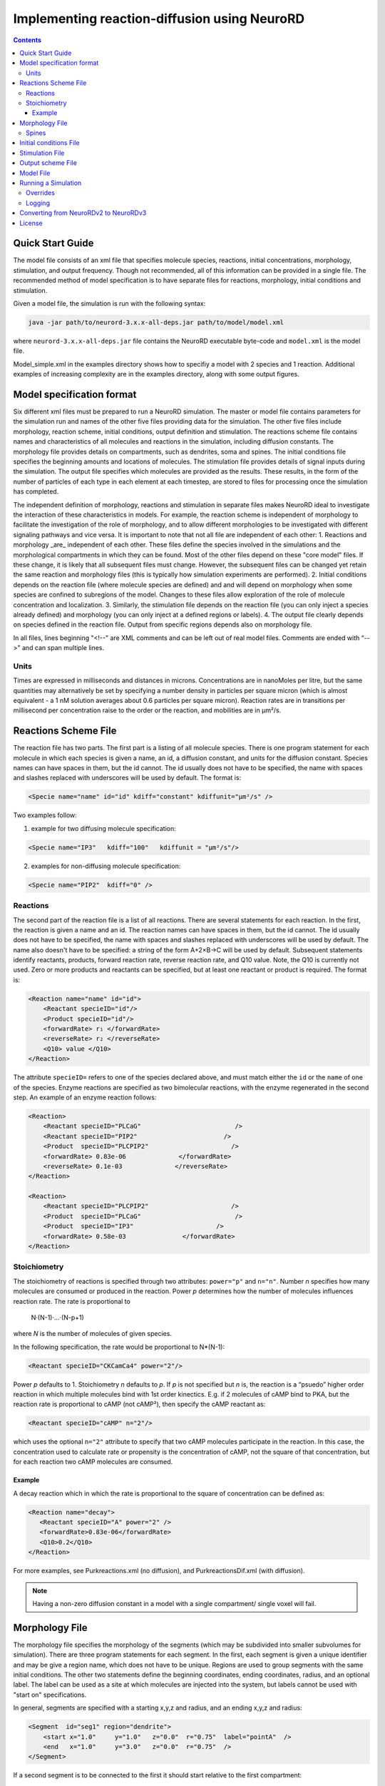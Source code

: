 ﻿Implementing reaction-diffusion using NeuroRD
=============================================

.. contents::

Quick Start Guide
-----------------

The model file consists of an xml file that specifies molecule species, reactions, initial concentrations, morphology, stimulation, and output frequency. Though not recommended, all of this information can be provided in a single file.  The recommended method of model specification is to have separate files for reactions, morphology, initial conditions and stimulation.

Given a model file, the simulation is run with the following syntax:

.. code-block:: bash

   java -jar path/to/neurord-3.x.x-all-deps.jar path/to/model/model.xml 

where ``neurord-3.x.x-all-deps.jar`` file contains the NeuroRD executable byte-code and ``model.xml`` is the model file.

Model_simple.xml in the examples directory shows how to specifiy a model with 2 species and 1 reaction.  Additional examples of increasing complexity are in the examples directory, along with some output figures.

Model specification format
--------------------------

Six different xml files must be prepared to run a NeuroRD simulation. The master or model file contains parameters for the simulation run and names of the other five files providing data for the simulation. The other five files include morphology, reaction scheme, initial conditions, output definition and stimulation. The reactions scheme file contains names and characteristics of all molecules and reactions in the simulation, including diffusion constants. The morphology file provides details on compartments, such as dendrites, soma and spines. The initial conditions file specifies the beginning amounts and locations of molecules. The stimulation file provides details of signal inputs during the simulation. The output file specifies which molecules are provided as the results. These results, in the form of the number of particles of each type in each element at each timestep, are stored to files for processing once the simulation has completed.

The independent definition of morphology, reactions and stimulation in separate files makes NeuroRD ideal to investigate the interaction of these characteristics in models. For example, the reaction scheme is independent of morphology to facilitate the investigation of the role of morphology, and to allow different morphologies to be investigated with different signaling pathways and vice versa. It is important to note that not all file are independent of each other:
1. Reactions and morphology _are_ independent of each other. These files define the species involved in the simulations and the morphological compartments in which they can be found. Most of the other files depend on these "core model" files.  If these change, it is likely that all subsequent files must change.  However, the subsequent files can be changed yet retain the same reaction and morphology files (this is typically how simulation experiments are performed).
2. Initial conditions depends on the reaction file (where molecule species are defined) and and will depend on morphology when some species are confined to subregions of the model. Changes to these files allow exploration of the role of molecule concentration and localization.
3. Similarly, the stimulation file depends on the reaction file (you can only inject a species already defined) and morphology (you can only inject at a defined regions or labels).
4. The output file clearly depends on species defined in the reaction file.  Output from specific regions depends also on morphology file.

In all files, lines beginning "<!--" are XML comments and can be left out of real model files. Comments are ended with “-->" and can span multiple lines.

Units
~~~~~
Times are expressed in milliseconds and distances in microns. Concentrations are in nanoMoles per litre, but the same quantities may alternatively be set by specifying a number density in particles per square micron (which is almost equivalent - a 1 nM solution averages about 0.6 particles per square micron). Reaction rates are in transitions per millisecond per concentration raise to the order or the reaction, and mobilities are in µm²/s.

Reactions Scheme File
---------------------

The reaction file has two parts. The first part is a listing of all molecule species. There is one program statement for each molecule in which each species is given a name, an id, a diffusion constant, and units for the diffusion constant. Species names can have spaces in them, but the id cannot. The id usually does not have to be specified, the name with spaces and slashes replaced with underscores will be used by default. The format is:

.. code-block:: xml

     <Specie name="name" id="id" kdiff="constant" kdiffunit="µm²/s" />

Two examples follow:

1.  example for two diffusing molecule specification:

.. code-block:: xml

     <Specie name="IP3"   kdiff="100"   kdiffunit = "µm²/s"/>

2.  examples for non-diffusing molecule specification:

.. code-block:: xml

     <Specie name="PIP2"  kdiff="0" />

Reactions
~~~~~~~~~

The second part of the reaction file is a list of all reactions. There are several statements for each reaction. In the first, the reaction is given a name and an id. The reaction names can have spaces in them, but the id cannot. The id usually does not have to be specified, the name with spaces and slashes replaced with underscores will be used by default. The name also doesn't have to be specified: a string of the form A+2×B→C will be used by default. Subsequent statements identify reactants, products, forward reaction rate, reverse reaction rate, and Q10 value. Note, the Q10 is currently not used. Zero or more products and reactants can be specified, but at least one reactant or product is required. The format is:

.. code-block:: xml

    <Reaction name="name" id="id">
        <Reactant specieID="id"/>
        <Product specieID="id"/>
        <forwardRate> r₁ </forwardRate>
        <reverseRate> r₂ </reverseRate>
        <Q10> value </Q10>
    </Reaction>

The attribute ``specieID=`` refers to one of the species declared above, and must match either the
``id`` or the ``name`` of one of the species.
Enzyme reactions are specified as two bimolecular reactions, with the enzyme regenerated in the second step. An example of an enzyme reaction follows:

.. code-block:: xml

    <Reaction>
        <Reactant specieID="PLCaG"                         />
        <Reactant specieID="PIP2"                       />
        <Product  specieID="PLCPIP2"                      />
        <forwardRate> 0.83e-06              </forwardRate>
        <reverseRate> 0.1e-03              </reverseRate>
    </Reaction>

    <Reaction>
        <Reactant specieID="PLCPIP2"                      />
        <Product  specieID="PLCaG"                         />
        <Product  specieID="IP3"                      />
        <forwardRate> 0.58e-03               </forwardRate>
    </Reaction>


Stoichiometry
~~~~~~~~~~~~~

The stoichiometry of reactions is specified through two attributes: ``power="p"`` and ``n="n"``. Number *n* specifies how many molecules are consumed or produced in the reaction. Power *p*
determines how the number of molecules influences reaction rate. The rate is proportional
to

    N·(N-1)·…·(N-p+1)

where *N* is the number of molecules of given species.

In the following specification, the rate would be proportional to N*(N-1):

.. code-block:: xml

     <Reactant specieID="CKCamCa4" power="2"/>

Power *p* defaults to 1. Stoichiometry *n* defaults to *p*. If *p* is not specified but *n* is, the reaction is a “psuedo” higher order reaction in which multiple molecules bind with 1st order kinectics. E.g. if 2 molecules of cAMP bind to PKA, but the reaction rate is proportional to cAMP (not cAMP²), then specify the cAMP reactant as:

.. code-block:: xml

   <Reactant specieID="cAMP" n="2"/>

which uses the optional ``n="2"`` attribute to specify that two cAMP molecules participate in the reaction. In this case, the concentration used to calculate rate or propensity is the concentration of cAMP, not the square of that concentration, but for each reaction two cAMP molecules are consumed.

Example
^^^^^^^

A decay reaction which in which the rate is proportional to the square of concentration can be defined as:

.. code-block:: xml

   <Reaction name="decay">
      <Reactant specieID="A" power="2" />
      <forwardRate>0.83e-06</forwardRate>
      <Q10>0.2</Q10>
   </Reaction>

For more examples, see Purkreactions.xml (no diffusion), and PurkreactionsDif.xml
(with diffusion).

.. note::

   Having a non-zero diffusion constant in a model with a single compartment/ single voxel will fail.

Morphology File
---------------

The morphology file specifies the morphology of the segments (which may be subdivided into smaller subvolumes for simulation). There are three program statements for each segment. In the first, each segment is given a unique identifier and may be give a region name, which does not have to be unique. Regions are used to group segments with the same initial conditions. The other two statements define the beginning coordinates, ending coordinates,  radius, and an optional label. The label can be used as a site at which molecules are injected into the system, but labels cannot be used with "start on" specifications.

In general, segments are specified with a starting x,y,z and radius, and an ending x,y,z and radius:

.. code-block:: xml

     <Segment  id="seg1" region="dendrite">
         <start x="1.0"     y="1.0"   z="0.0"  r="0.75"  label="pointA"  />
         <end   x="1.0"     y="3.0"   z="0.0"  r="0.75"  />
     </Segment>

If a second segment is to be connected to the first it should start relative to the first compartment:

.. code-block:: xml

     <Segment  id="seg2" region="soma">
         <start on="seg1"  at="end"/>
         <end   x="1.0"   y="4.0" z="0.0" r="1.5"/>
     </Segment>

When two segments are connected, they need not have the same radius at the point of connection. In this case, a radius value must be specified when defining a new segment, as in the following example:

.. code-block:: xml

     <Segment id="seg2" region="branch1">
         <start on="seg1" at="end" r="0.3" />
         <end   x="4.0"  y="1.5" z="0.0" r="0.1" />
     </Segment>

If two segments are specified without specifying "start on", then thos two segments will not be connected, and molecules will not diffuse between them.

Branching segments are allowed.  Branches are made by creating two segments beginning at the same site but terminating at different points. Where two daughter segments emerge from the same parent, they are offset so as not to overlap. For two dimensional models there is no freedom in the direction of offset. The grid elements are always rectangular, so daughter elements are connected as though they continued in line with the parent even if the morphology file shows them at an angle.

Spines
~~~~~~

The ``SpineType`` and ``SpineAllocation`` statements allow a spine profile to be defined once and then applied to the surface of a structure.  This allows for random placement of spine templates according to a specified density in a constrained region/segment of the defined morphology. Multiple spine types can be defined, e.g. randomly distributed long, thin spines among short, stubby spines.

The ``SpineType`` statement assigns an ``id`` to a spine type. It is followed by several ``Section`` statements that define the spine morphology. Each section statement has a width variable providing the radius of that section, an ``at=`` variable indicating the distance from the dendrite at which that radius begins to apply, an optional ``regionClass=`` designation, and an optional ``label``. ``regionClass``
specifies the regions to which the voxels of the spine will belong to, which is useful for setting initial conditions and when calculating concentrations by region. The ``label`` gives a designation to a specific voxel and can be used as injection site. An example:

.. code-block:: xml

    <SpineType id="spineA">
        <Section width="0.2" at="0.0" />
        <Section width="0.2" at="0.6" regionClass="neck" />
        <Section width="0.4" at="1.0" />
        <Section width="0.4" at="1.2" />
        <Section width="0.1" at="1.3" label="pointA" />
    </SpineType>

The ``SpineAllocation`` statement assigns an ``id``, specifies a spine type, specifies the region to which spines will be added, and the density of spines in that region. The ``lengthDensity`` is the average number of spines per micron of dendrite length. Alternatively you can specify ``areaDensity``, which is the number per unit area. An example follows:

.. code-block:: xml

    <SpineAllocation id="sa1" spineType="spineA" region="region1" lengthDensity="1.1" />

Each spine constructed this way gets a label of the form ``allocation_id[index].point_label``, where ``allocation_id`` is the ``id`` from ``SpineAllocation`` statement, ``index`` is the number of the spine within the population of spines generated from that ``SpineAllocation`` statement, and ``point_label`` is the ``label`` from the original spine type statement. This gives rise to spines with labels "sa1[0].pointA", "sa1[1].pointA", "sa1[2].pointA", etc up to the number of spines resulting from the allocation rule, all attached to region1. These labels can be used to specify injection sites for stimulation. Regions defined for segments or spines can be used to specify initial conditions.

See purkmorph.xml, purkmoprhsml.xml and purkmorph2.xml for 1 and 2 compartment morphologies.  Examples of branching are in morph1.xml and morph2.xml.  Example of a spine allocation is in spines.xml.

Initial conditions File
-----------------------

The initial conditions file specifies the initial concentrations or densities of molecules. One default concentration set, which applies to all regions unless overridden, may be specified. Each statement provides a value for initial concentration of one species, in nanoMoles per litre. For example:

.. code-block:: xml

     <ConcentrationSet>
         <NanoMolarity specieID="glu"     value="20"  />
         <NanoMolarity specieID="calcium" value="50"  />
     </ConcentrationSet>

In addition, further sets can be defined with a "region" attribute corresponding to a region defined in the morphology file.

.. code-block:: xml

     <ConcentrationSet region="dendrite">
         <NanoMolarity specieID="calcium" value="80"  />
         <NanoMolarity specieID="dopamine" value="30"  />
     </ConcentrationSet>

For membrane localized molecules, it is possible to specify initial conditions as a density (picomoles per square meter), which places these molecules only in the submembrane voxels. The value attribute for a PicoSD element is the number of picomoles per square metre. For example, a surface density of 1 picomole/m², if spread over a layer 1 micron deep, gives a 1 nanoMolar solution. To average one particle per square micron, you need a PicoSD value of about 1.6.  If a region is specified, then that SurfaceDensitySet applies only to that region. If no region is specified, then the SurfaceDensitySet applies to all submembrane voxels in regions without a SurfaceDensitySet. The following example includes the optional ``region="dendrite"`` to show its use:

.. code-block:: xml

     <SurfaceDensitySet>
          <PicoSD  specieID="GaGTP"  value="003.729"    />
     </SurfaceDensitySet>

     <SurfaceDensitySet region="dendrite">
          <PicoSD  specieID="dopamine"  value="5"    />
          <PicoSD  specieID="PLC"    value="2500"  />
     </SurfaceDensitySet>

For a given species, in a given region, if the voxel is submembrane voxel, and a SurfaceDensitySet for that region is present and specifies a concetration for that species, this concentration will be used. Otherwise, if the voxel is submembrane voxel, and a default SurfaceDensitySet is present and it specifies a concentration for that species, this concentration will be used. Otherwise, if a ConcentrationSet for that region is present, and specifies a concentration for that species, this concentration will be used. Otherwise, if the default ConcentrationSet specifies a concentration for that species, this concentration will be used. Otherwise, that species has an initial concentration of zero in that region.

When all four ConcentrationSets and SurfaceDensitySets specified in this section are combined, assuming a 1 µm depth of the submembrane, glu will have an initial concentration of 20 nM in all voxels, calcium will have an initial concentration of 80 nM in the denrite and 50 nM elsewhere, dopamine will have a concentration of 5 nM in the submembrane voxels of the dendrite and 30 nM elsewhere, GaGTP will have a concentration of 3.729 nM in all submembrane voxels and 0 nM elsewhere, and PLC will have a concentration of 2.5 µM in the submembrane voxels of the dendrite and 0 nM elsewhere.

See Purkic.xml for a complete initial conditions file.

Stimulation File
----------------

The stimulation file specifies the time and location of injection of molecules (which is optional) during a simulation. For example, calcium influx from extracellular space might occur or glutamate might be released from a neighboring terminal. Each program statement must specify the molecule injected and its site of injection. The injectionSite needs to be a labeld point, either a spine (below) or labeled segment.  The injection into a segment occurs in the middle mesh element of the labeled end of the segment. There are two ways to specify the timing and rate of injection: in the first a pattern is interpreted by NeuroRD, in the second a simple array of values specifies the pattern.

In the first version, additional statements provide onset (in ms), duration (in ms) and rate (particles/ms). Optional statements can be used to specify a train of input by providing two more parameters: period, and end.

Multiple trains are possible with two more parameters — intertrain interval and number of trains:

.. code-block:: xml

     <InjectionStim specieID="glu"  injectionSite="pointA">
         <onset>              100             </onset>
         <duration>           10              </duration>
         <rate>                50e3            </rate>
         <period>             400              </period>
         <end>                200              </end>
         <interTrainInterval>  10000           </interTrainInterval>
         <numTrains>           2               </numTrains>
     </InjectionStim>

Note that the intertrain interval specifies the interval between repetition of the entire train (excluding the onset time).

.. image:: stim-params.png
   :align: center

In the second version, the rates are given as an array of times and points. The injection rate is assumed to be constant between two time points. Thus a last time point with a rate of 0 should be used to terminate an injection that is bounded in time.

.. code-block:: xml

     <InjectionStim specieID="glu"  injectionSite="pointA">
          <rates> 100 30
                  120  0
                  300 40
                  320  0
                  400 50
                  420  0
          </rates>
     </InjectionStim>

.. image:: stim-params2.png
   :align: center

For longer tables of injection values it might be convenient to store the table in an external file. This can be achieved using the standard XML include mechanism:

.. code-block:: xml

     <InjectionStim specieID="glu"  injectionSite="pointA">
          <rates>
               <xi:include href="rates.txt" parse="text" />
          </rates>
     </InjectionStim>

and the ``rates.txt`` file:

.. code-block::

     100 30
     120  0
     300 40
     320  0
     400 50
     420  0

Since particles can only be injected, and not withdrawn, to produce transient elevations in concentration it may be necessary to inject a "binding partner" and add a reaction between the injected particle and the binding partner to lower the concentration of the unbound injected molecule.

Injection to spines is also possible by specifying a spine as follows:

.. code-block:: xml

    <InjectionStim specieID="a" injectionSite="sa1[3,4,5].pointA">
         <onset>5.0</onset>
         <duration>10.0</duration>
         <rate>210</rate>
    </InjectionStim>

The square brackets can contain:

* a number ``i`` - matches just the specified point in the i-th spine
* a comma-separated list of numbers - matches the points on those spines
* a range specified with a colon, such as [1:4]. If the lower or upper limit is missing it is taken to be 0 or the population size respectively.
* an asterisk, [*] to match the whole population.

The rate specified with ``<rate>`` is understood to be the *total* injection rate. In this example, we are injecting into three spines, so the rate will be 70 particles/ms for each of the spines, for a total of 210 particles/ms.

.. note::

    Injecting into a non-existent spine will fail.

See Purksmlstim.xml, Purkstim.xml, and Purkdifstim.xml for examples.

Output scheme File
------------------

The output file specifies the file to which output is written and which molecules from which compartments are output at which dt.  Multiple output blocks are allowed, for example if you want some molecules output more frequently than others, or from different regions.

Every OutputSet block must have in its definition one (and only) instance of:
*     filename
Where filename is a string that specifies a sufix appended to the main output file name
Additionally, every OutputSet block might have one (and only) instance of:
*     region or;
*     outputInterval
A separate statement in each outputset block is used to indicate molecules to be included in the output file. For example:

.. code-block:: xml

     <OutputSet filename = "dt01sml"  region="dendrite" outputInterval="1.0">
         <OutputSpecie                 name="glu"  />
     </OutputSet>

If "region" is omitted then the concentrations (or number of particles) for  all subvolumes in the system are saved.  If "dt" is ommited then the concentrations (or number of particles) will be saved at every timestep (probably not a good idea).

Other examples are in Purkdifio.xml, and Purkio.xml.

Model File
----------
The Model file is the “master file”, and serves to identify the files for other components needed to define the model as well as the type of calculation to be performed, discretization options, simulation seed(s) and various control parameters.

**The first part of this files specifies the other files**

.. code-block:: xml

     <xi:include href="Purkreactions.xml" />
     <xi:include href="Purkmorph2.xml" />
     <xi:include href="Purksmlstim.xml" />
     <xi:include href="Purkic.xml" />
     <xi:include href="Purkdifio.xml" />

The reactions, morphology, and initial conditions represent the model.  The stimulation and output files are not part of the model, but are part of the simulation experiment.

**The remainder of the file specifies various run parameters**

A geometry statement is used to specify how the morphology is interpreted. 2D implies that there are mutliple voxels in x and y directions, but only a single layer of voxels in the z dimension.  Thus, there is a 3 dimensional volume, but diffusion occurs in 2 dimensions only.  For 2D, you also specify the depth of the voxel.  This parameter is ignored for 3D:

.. code-block:: xml

    <geometry>2D</geometry>
    <depth2D>0.5</depth2D>

A runtime statement is used to specify run time in milliseconds:

.. code-block:: xml

    <runtime>                    2000                 </runtime>

A required simulationSeed statement specifies the seed for the random number generator. If spines are placed randomly, a separate random number generator is used, and a spineSeed statement must be added:

.. code-block:: xml

    <spineSeed>123</spineSeed>
    <simulationSeed>123</simulationSeed>

The discretization statement indicates how to subdivide the segments, i.e. the size of voxels or subvolumes used in running simulations. Smaller sizes require more calculations and result in a longer run time. Three different statements can be used within a discretization statement. The defaultMaxElementSide specifies the largest size (in microns) for each side of the subvolume in each segment. This is the default, and can be overriden by <maxElementSide> for specific regions, which specifies a region and the size of its voxels. The value supplied will be used only for that region. The <spineDeltaX> element specifies the size of subvolumes in spines. spineDeltaX defaults to defaultMaxElementSide. Spines have a one dimensional discretization. Example:

.. code-block:: xml

    <discretization>
        <!-- discretization for spines, microns -->
        <spineDeltaX>0.1</spineDeltaX>

        <!-- default largest size for elements in bulk volumes, microns -->
        <defaultMaxElementSide>0.2</defaultMaxElementSide>
        <maxElementSide region="dendrite">0.4</maxElementSide>
     </discretization>

The actual size of the elements depends on the total radius or length of the compartment, and also the constraint that there are an odd number of voxels across the radius of the structure. The maxElementSize is approximately the maximum that you will achieve.  I.e., with a maxElemetSide of 0.4, you may generate subvolumes of size 0.33, depending on the size of the compartment. It calculates the length of compartment, divided by maxElementSide.  Then, it determines the number of subvolumes along the length by rounding the results.  Then, it divides length by number of compartments to yield the actual element size.  Thus, you can end up with a value slightly larger than max element size.

How to create a single compartment model: Make sure that defaultMaxElementSide is larger than the entier morphology.

How to easily change the total volume of your model (e.g. to explore effects of stochasticitiy) without affecting your initial conditions: increase depth2D

.. warning::

    If maxElementSize is large enough to create only a single voxel in the height dimension
    (single submembrane voxel and no cytosolic voxels) then the initial condition specification
    <SurfaceDensitySet> will give half the total number of molecules compared to smaller
    maxElementSize producing two submembrane voxels with 1 or more cytosolic voxels.

The timestep statement specifies the time step, in milliseconds, used in fixed step calculations:

.. code-block:: xml

    <fixedStepDt>  0.01     </fixedStepDt>

The outputQuantity statement specifies whether quantity of molecules in the output is number of molecules (NUMBER) or concentration (CONCENTRATION):

.. code-block:: xml

    <outputQuantity>NUMBER</outputQuantity>

The outputInterval statement specifies the frequency (time interval) for writing out the complete state of the system.  This file can be read by ccviz.

.. code-block:: xml

   <outputInterval>1</outputInterval>

The few other parameters in this file you can ignore for now.

See Purkmodel.xml and Purkdifmodel.xml for complete model files

If you run Purkmodel.xml, the output should match the XPPAUT output from filename.ode.  Then, if you use purkmorphsml.xml, and purksmlstim.xml, you should get similar results, but the stochastic fluctuations are significant for some of the molecules.  Lastly, to create a two compartment model to see the effect of diffusion, you can use Purkdifmodel.xml

Running a Simulation
--------------------

To run a simulation from the command line the following command should be issued:

.. code-block:: bash

   java -jar path/to/neurord-3.x.x-all-deps.jar path/to/model/model.xml [output]

where ``neurord-3.x.x-all-deps.jar`` file contains the NeuroRD executable byte-code and ``model.xml`` is the model file (“master” file that contains the ``<SDRun>`` XML tag).

A number of messages will be printed at execution time. The same set of messages is printed to standard output and to the log file (``output.log``). Creation of the log file may be disabled, see below.  A few constraints to note:

1) The ``java`` executable is in the ``PATH`` for the current user in UNIX.
2) ``NeuroRD.jar`` and ``model.xml`` are located in the same directory from where the command is issued or the full paths for these files have to be included as well. In other words, if neurord and your model are in the same directory, you can omit the path specification.
3) ``output`` is in the same directory from where the command is issued or the full path for the output file has to be included as well. In other words, the optional argument ``output`` specifies the base name of output files, and /or specifies the directory in which to place output files; their names will be created by suffix appending to the main output file name: ``output.out``, ``output.h5``, ``output.log``, ...
If the last argument is ommitted, the output name is the input file name without the ``.xml`` suffix. If the output name is a path to an existing directory, the output will be created in this directory using the input file name without the ``.xml`` suffix. 

MAC USERS: if you get the following error:

.. code-block:: shell

     Exception in thread "main" java.lang.NoClassDefFoundError: javax/xml/bind/JAXBException

use the following syntax:

.. code-block:: shell

     java --add-modules java.se.ee -jar path/to/neurord-3.x.x-all-deps.jar path/to/model/model.xml 
     
.. code-block:: shell

UBUNTU (and possiby other UNIX) USERS: if you see the the following error:

.. code-block:: shell

	 java.lang.UnsatisfiedLinkError: no jhdf5 in java.library.path
 
         at java.lang.ClassLoader.loadLibrary(ClassLoader.java:1867)
 
         at java.lang.Runtime.loadLibrary0(Runtime.java:870)

That means that you do not have the java hdf5 libraries installed (or java doesn't know how to find them). Install the java hdf5 library, libjhdf5.so.  On UBUNTU the following command works:

.. code-block:: shell

	sudo apt install libjhdf5-jni

MAC AND WINDOWS USERS: if you see either of the the following errors:

.. code-block:: shell

     java.lang.UnsatisfiedLinkError: no jhdf5 in java.library.path
     
     Exception in thread "main" java.lang.RuntimeException: java.lang.UnsatisfiedLinkError: hdf5

That means that either you do not have the java hdf5 libraries installed, or java doesn't know how to find them.  To fix the problem,
install the java hdf5 libraries by installing HDFView+Object 2.14 (do not install version 3), which includes jarhdf.jar, jarhdf5.jar and hdfobject.jar (and slf4j*.jar) as well as .dll files.  In windows, if you are running neurord from the command line, install the windows 32bit version, obtained from 
https://support.hdfgroup.org/products/java/release/download.html
Extract the zip archive, run the installer.
Then, execute neurord (version 3.2.4) using the following syntax:

.. code-block:: shell

	java -Djava.library.path="C:/users/your_name/Appdata/Local/Apps/HDF_group/HDFView/2.14.0/lib" -jar neurord-3.2.4-all-deps.jar Modelxxx.xml

If that doesn't work, possibly your jhdf5 libraries are installed elsewhere.  Right click on the HDFview icon put on your desktop, select properties, and see what the Target is - copy that text string (except replace ending hdfview.bat with lib) as your java.library.path. You must use double quotes, a single quote won't work either.

If you still cannot fix the problem, you can run neurord using 

.. code-block:: shell

     java -jar path/to/neurord-3.2.3-all-deps.jar -Dneurord.writers=text path/to/model/model.xml

and get text output.

With the default option output is written as an [HDF5] output. In that case one output file is created, plus the log file. The format of the HDF5 output file uses the ``.h5`` extension.

The option ``-Dneurord.writers=text``specifies that output is written as a set of text files and three (or more) output files are generated.  One is the ``model.out`` file, which contains every molecule in every subvolume at a time interval specified by output interval.  A second is the mesh file, which lists four xyz coordinates, depth and volume of every mesh element in the system.  This can be used to check the morphology, and to convert from molecule quantity to concentration.  The third file (or files) are those specified in the ``IO.xml`` file.

It is also possible to use an HDF5 file as a source of the model and/or exact population. The ``.h5`` file contains the serialized XML which was used to create the model. If a file with the ``.h5`` extension is given as the first argument (instead of an ``.xml`` file), model description will be extracted from it.

The random seed is also extracted from the ``.h5`` file, which means that by using the HDF5 file as input, we can rerun the exact same simulation. In case the source ``.h5`` file contains multiple trials, ``-Dneurord.source_trial=N`` can be used to specify which trial's seed should be used. It is also possible to override the seed as usual with ``-Dneurord.sdrun.simulationSeed=X``. If the current simulation includes multiple trials, the seed is ignored; this is the case always when multiple trials are simulated. In effect, if an ``.h5`` file is used as model source, the seed may be the seed specified by the original model, the seed used for the original simulation, the seed specifed through Java properties, or the randomized value if multiple trials are executed.

When an ``.h5`` file is used as model input, the initial population can be taken from the results of that simulation. This is achieved by specifying ``--ic-time=T``, where ``T`` is a timestamp of some saved state (``T`` >= 0). It is also possible to specify ``--ic-time=-1``, which uses the last ``T`` found in the file. Option ``--ic-trial=N`` can be used to pick a specific trial. It is possible but slightly risky to load initial conditions from an h5 file that it also the output file: the original file is overwritten at the beginning of the simulation after loading the model and initial conditions.

Please note: the list of species in the file containing the input state must match exactly. This is checked by the program. The list of reactions *doesn't* have to match, but be aware that if the list of reactions (or their constants) is changed, if the input state was a steady state, it might not be anymore with the new set of reactions.

Overrides
~~~~~~~~~

XML configuration can be overriden on the commandline:

.. code-block:: shell

    java -Dneurord.sdrun.<element>=<value> ...

For example, to set /SDRun/discretization/maxElementSide to 3:

.. code-block:: shell

    java -Dneurord.sdrun.discretization.maxElementSide=3 ...

In addition, some important parameters can be specified with options on the command line.
For example, to specify the time to simulate:

.. code-block:: shell

    java neurord.StochDiff -t 2000 ...

This is a nicer alterantive to overriding the XML element with ``-Dneurord.sdrun.runtime=2000``.

Full list of options can be displayed using ``--help``:

.. code-block:: shell

    java neurord.StochDiff --help
    
    usage: java neurord.StochDiff [option...] <model> [<output>]
    
    where the <model> is an XML specification of the model to run. The optional
    <output> specifies where the results should be stored (w/o extension). When not
    supplied, <output> defaults to <model> without the extension.
    
     -D <property=value>     set java property
     -i,--ic <arg>           output file to take the initial conditions from
        --ic-time <arg>      time to take the ICs from (default: none)
        --ic-trial <arg>     trial to take the seed from (default: 0)
        --log <arg>          log file name ("no" to disable)
     -s,--statistics <arg>   override statistics gathering
                             ({none|injections|by-channel|by-event}[:interval])
     -t,--runtime <arg>      override simulation time
     -v,--verbose            increase log level
        --version            print version string and exit
    
    Recognized properties (use as -D<property>=<value>):
    neurord.mmap_appender (default: true)       User MemoryMappedFileAppender
    neurord.writers (default: [h5])             Write output in those formats
    neurord.trials (default: 1)                 How many trials to run
    neurord.threads (default: 0)                How many threads to use (0 == #CPUs)
    neurord.log_events (default: false)         Log detailed information about every event
    neurord.curtail_leaps (default: false)      Do not allow leaps to extend past reporting time
    neurord.neq.update_times (default: true)    Update putative times using Gibson&Bruck
    neurord.neq.only_init (default: false)      Terminate after initialization is finished
    neurord.neq.check_updates (default: false)  Perform extensive checks of propensity changes
    neurord.neq.log_queue (default: false)      Log debug info about queue operations
    neurord.neq.log_propensity (default: false) Log debug info about propensity calculations
    neurord.neq.log_reposition (default: false) Log debug info about movements in the queue
    neurord.neq.log_debug_start (default: NaN)  Turn on debugging at this time in simulation
    neurord.neq.log_start_events (default: 99)  Print information about this many events at startup
    neurord.compression (default: 1)            Compression level in HDF5 output
    neurord.sdrun.* (default: none)             Override values in the XML tree

Logging
~~~~~~~

Log4j2 is used for manage logging. It may be configured in the usual ways: https://logging.apache.org/log4j/2.0/manual/configuration.html. The default configuration prints most messages as INFO level. This can be changed by overriding the log2j.xml configuration file completely, or by overriding the configuration for specific loggers:

.. code-block:: shell

    java -Dlog.<logger-name>=<level> ...

where level can be one of ``ALL``, ``TRACE``, ``DEBUG``, ``INFO``, ``WARN``, ``ERROR``, ``FATAL``, ``OFF``. For example:

.. code-block:: shell

    java -Dlog.neurord.numeric.grid.NextEventQueue=debug ...

By default, the same output is printed to the console and to the log file (named after the model file, but with “.log” at the end). The name of the log file can be specified with ``--log=...``. If the command is not run from the terminal (standard input is not attached to a tty), only the log file is written.

For long simulations the log file can get pretty big. To disable the log file altogether, use:

.. code-block:: shell

    java --log=no ...

Converting from NeuroRDv2 to NeuroRDv3
--------------------------------------

The first two changes are absolutely required; whereas the third change is recommended for the model file.  The fourth change is required if you have this type of reaction in your v2 reaction file.  The fifth change is also recommended if you have been using "fake" spines to inject molecules into the dendrites.

1. In top level Model file, change

.. code-block:: xml

      <SDRun>

     to
.. code-block:: xml

      <?xml version="1.0" encoding="UTF-8" standalone="yes"?>
      <SDRun xmlns:xi="http://www.w3.org/2001/XInclude" xmlns="http://stochdiff.textensor.org">

2. In top level Model file, change specification of additional xml files, e.g. from

.. code-block:: xml

      <reactionSchemeFile>Rxn_glubuf</reactionSchemeFile>
      <morphologyFile>Morph1.5um</morphologyFile>
      <initialConditionsFile>IC_glubuf</initialConditionsFile>
      
      to
.. code-block:: xml

      <xi:include href="Rxn_glubuf.xml" />
      <xi:include href="Morph1.5um.xml" />
      <xi:include href="IC_glubuf.xml" />

3. In top level Model file, change numerical method to the more efficient GRID_ADAPTIVE (not required, but recommended), i.e., from

.. code-block:: xml
                
   <calculation>GRID_STEPPED_STOCHASTIC</calculation>

   to
.. code-block:: xml
                

   <calculation>GRID_ADAPTIVE</calculation>

4. Version 3 allows higher order reactions.  It no longer allows specification of the same reactant (or product) more than once in a reaction.  Instead, you would specify the reactant once, with a "power" value.  E.g., if you have a reaction block like this:
   
.. code-block:: xml
      
    <Reaction name = "CKCam_bind" id="CKCam_bind">
	<Reactant specieID="CKCaMCa4"/>
        <Reactant specieID="CKCaMCa4"/>
	<Product specieID="Complex"/>
	<forwardRate>0.0001e-3</forwardRate>
        <reverseRate>10e-3</reverseRate>
	<Q10>2</Q10>
    </Reaction>

change it to this:

.. code-block:: xml

    <Reaction name = "CKCam_bind" id="CKCam_bind">
	<Reactant specieID="CKCaMCa4" power="2"/>
	<Product specieID="Complex"/>
	<forwardRate>0.0001e-3</forwardRate>
        <reverseRate>10e-3</reverseRate>
	<Q10>2</Q10>
    </Reaction>

5. In version 2, it was not possible to inject at arbitrary locations along a dendrite.  One approach around this was to  create tiny little spines, and stimulate into them.  To eliminate these, it is necessary to change the morphology file: eliminate the fake spines by deleting this line:

.. code-block:: xml
                
   <SpineAllocation id="fake" spineType="spineTiny" region="dendrite"  lengthDensity="2."/>

       and change the Stimulation file to inject into the dendrite.  I.e., change from:
.. code-block:: xml
                
       <InjectionStim specieID="L" injectionSite="fake[:].pointI">
          <onset>3000</onset>
	  <duration>10000</duration>
	  <rate>130</rate>
        </InjectionStim>

        to (assuming your dendrite segment is called "dend"):
.. code-block:: xml
                
       <InjectionStim specieID="L" injectionSite=dend:submembrane">
          <onset>3000</onset>
	  <duration>10000</duration>
	  <rate>130</rate>
        </InjectionStim>


License
-------

This software is licensed under the GNU Publice License, version 2 or any later, at your option.

[HDF5]: https://www.hdfgroup.org/HDF5/
